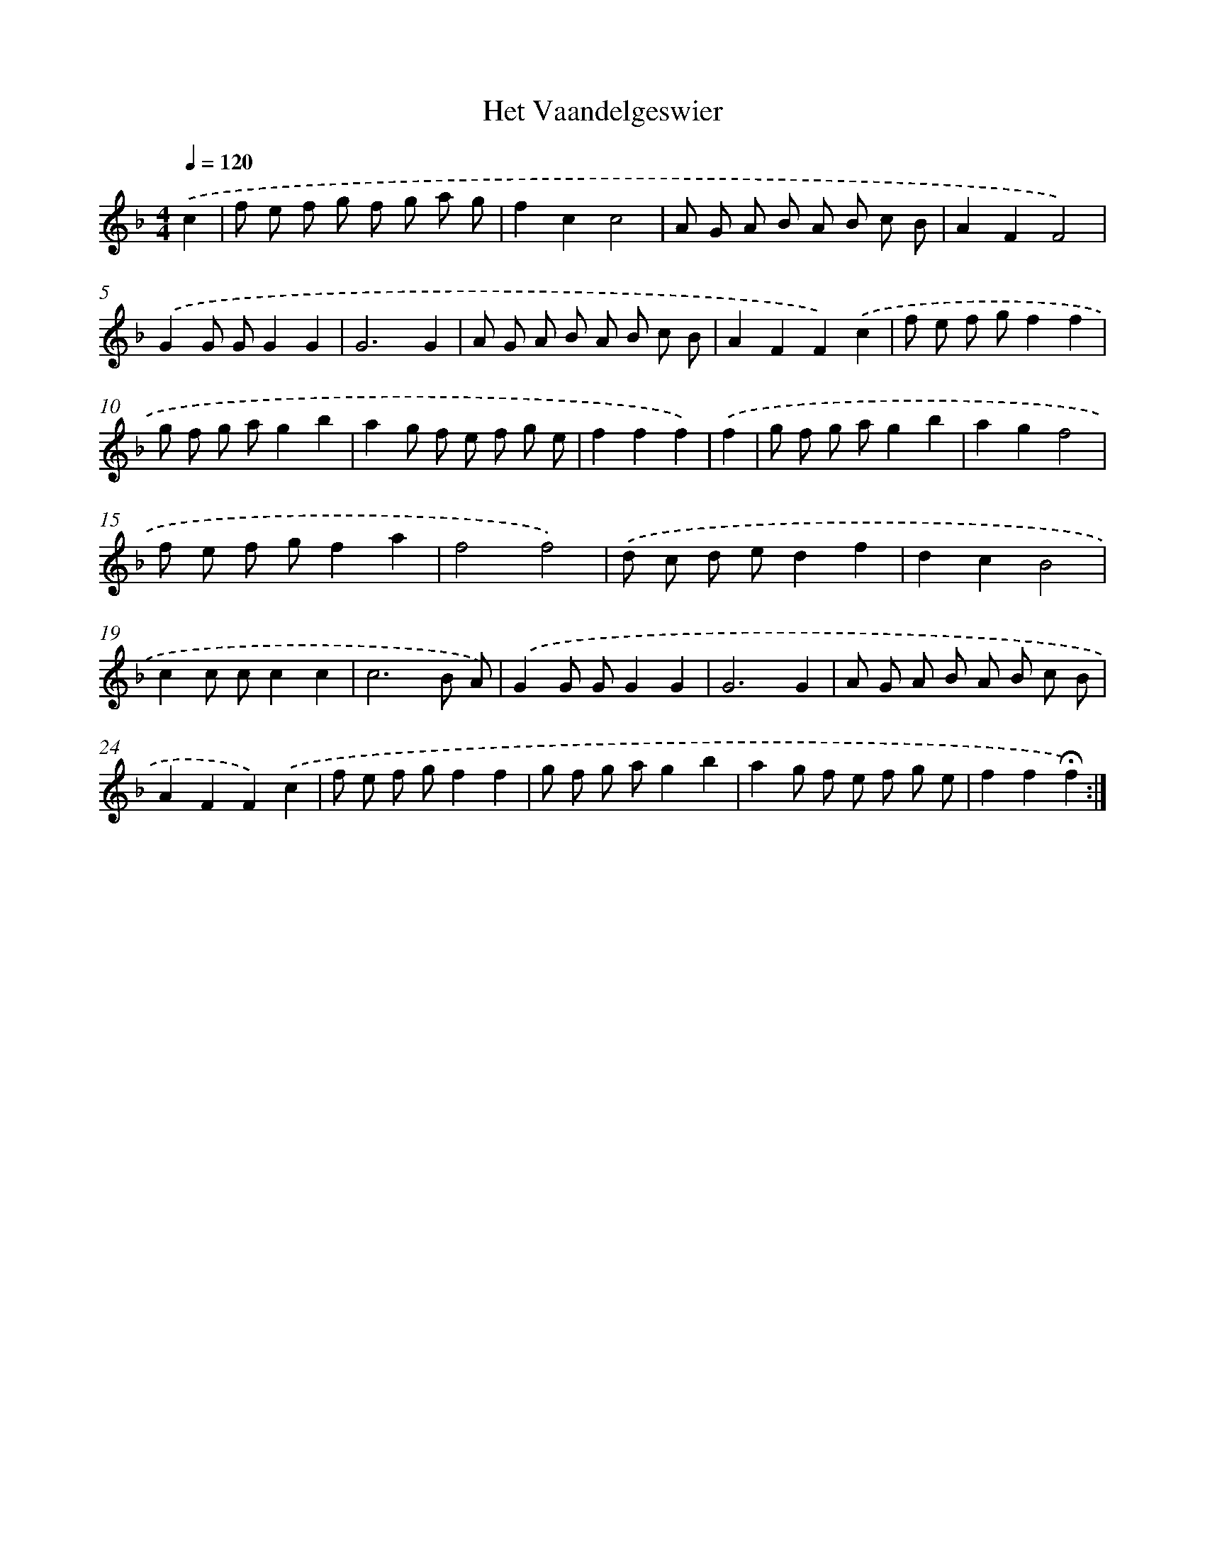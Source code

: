 X: 17387
T: Het Vaandelgeswier
%%abc-version 2.0
%%abcx-abcm2ps-target-version 5.9.1 (29 Sep 2008)
%%abc-creator hum2abc beta
%%abcx-conversion-date 2018/11/01 14:38:12
%%humdrum-veritas 426918077
%%humdrum-veritas-data 535825086
%%continueall 1
%%barnumbers 0
L: 1/8
M: 4/4
Q: 1/4=120
K: F clef=treble
.('c2 [I:setbarnb 1]|
f e f g f g a g |
f2c2c4 |
A G A B A B c B |
A2F2F4) |
.('G2G GG2G2 |
G6G2 |
A G A B A B c B |
A2F2F2).('c2 |
f e f gf2f2 |
g f g ag2b2 |
a2g f e f g e |
f2f2f2) |
.('f2 [I:setbarnb 13]|
g f g ag2b2 |
a2g2f4 |
f e f gf2a2 |
f4f4) |
.('d c d ed2f2 |
d2c2B4 |
c2c cc2c2 |
c6B A) |
.('G2G GG2G2 |
G6G2 |
A G A B A B c B |
A2F2F2).('c2 |
f e f gf2f2 |
g f g ag2b2 |
a2g f e f g e |
f2f2!fermata!f2) :|]
